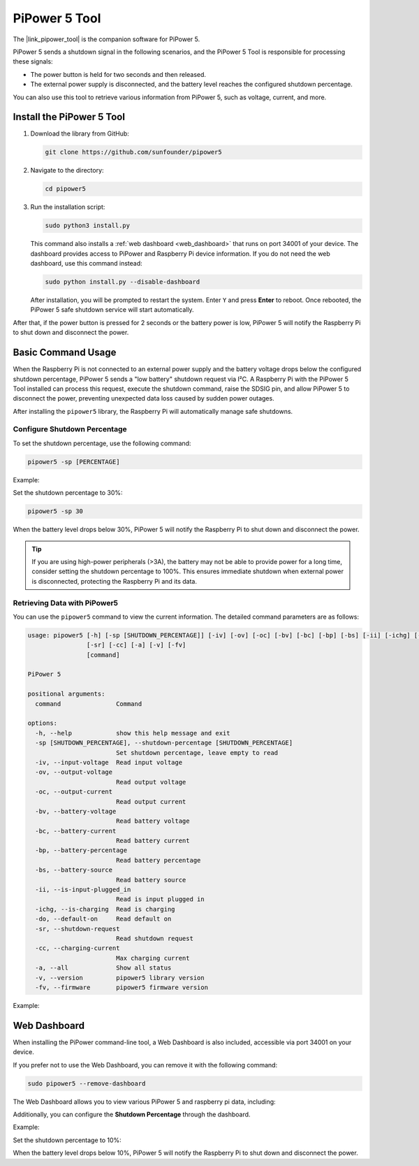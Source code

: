 .. _pipower_5_tool:
PiPower 5 Tool
===============================

The |link_pipower_tool| is the companion software for PiPower 5. 

PiPower 5 sends a shutdown signal in the following scenarios, and the PiPower 5 Tool is responsible for processing these signals:

- The power button is held for two seconds and then released.
- The external power supply is disconnected, and the battery level reaches the configured shutdown percentage.

You can also use this tool to retrieve various information from PiPower 5, such as voltage, current, and more.


Install the PiPower 5 Tool
----------------------------------------------------

1. Download the library from GitHub:

   .. code-block:: shell
       
       git clone https://github.com/sunfounder/pipower5

2. Navigate to the directory:
   
   .. code-block:: shell
   
       cd pipower5

3. Run the installation script:

   .. code-block:: shell
   
       sudo python3 install.py

   This command also installs a :ref:`web dashboard <web_dashboard>` that runs on port 34001 of your device. The dashboard provides access to PiPower and Raspberry Pi device information. If you do not need the web dashboard, use this command instead:
   
   .. code-block:: shell
   
       sudo python install.py --disable-dashboard
   
   After installation, you will be prompted to restart the system. Enter ``Y`` and press **Enter** to reboot. Once rebooted, the PiPower 5 safe shutdown service will start automatically.
   
   .. image:: img/pi_install_pipower.png
     :width: 90%
     :align: center

After that, if the power button is pressed for 2 seconds or the battery power is low, PiPower 5 will notify the Raspberry Pi to shut down and disconnect the power.


Basic Command Usage
------------------------------------------------------

When the Raspberry Pi is not connected to an external power supply and the battery voltage drops below the configured shutdown percentage, PiPower 5 sends a "low battery" shutdown request via I²C. A Raspberry Pi with the PiPower 5 Tool installed can process this request, execute the shutdown command, raise the SDSIG pin, and allow PiPower 5 to disconnect the power, preventing unexpected data loss caused by sudden power outages.

After installing the ``pipower5`` library, the Raspberry Pi will automatically manage safe shutdowns.

Configure Shutdown Percentage
++++++++++++++++++++++++++++++++++++++

To set the shutdown percentage, use the following command:

.. code-block:: shell

    pipower5 -sp [PERCENTAGE]

Example:

Set the shutdown percentage to 30%:

.. code-block:: shell

    pipower5 -sp 30

When the battery level drops below 30%, PiPower 5 will notify the Raspberry Pi to shut down and disconnect the power.

.. tip::

   If you are using high-power peripherals (>3A), the battery may not be able to provide power for a long time, consider setting the shutdown percentage to 100%. This ensures immediate shutdown when external power is disconnected, protecting the Raspberry Pi and its data.

Retrieving Data with PiPower5
++++++++++++++++++++++++++++++++++++++++

You can use the ``pipower5`` command to view the current information. The detailed command parameters are as follows:

.. code-block:: text

   usage: pipower5 [-h] [-sp [SHUTDOWN_PERCENTAGE]] [-iv] [-ov] [-oc] [-bv] [-bc] [-bp] [-bs] [-ii] [-ichg] [-do]
                   [-sr] [-cc] [-a] [-v] [-fv]
                   [command]
   
   PiPower 5
   
   positional arguments:
     command               Command
   
   options:
     -h, --help            show this help message and exit
     -sp [SHUTDOWN_PERCENTAGE], --shutdown-percentage [SHUTDOWN_PERCENTAGE]
                           Set shutdown percentage, leave empty to read
     -iv, --input-voltage  Read input voltage
     -ov, --output-voltage
                           Read output voltage
     -oc, --output-current
                           Read output current
     -bv, --battery-voltage
                           Read battery voltage
     -bc, --battery-current
                           Read battery current
     -bp, --battery-percentage
                           Read battery percentage
     -bs, --battery-source
                           Read battery source
     -ii, --is-input-plugged_in
                           Read is input plugged in
     -ichg, --is-charging  Read is charging
     -do, --default-on     Read default on
     -sr, --shutdown-request
                           Read shutdown request
     -cc, --charging-current
                           Max charging current
     -a, --all             Show all status
     -v, --version         pipower5 library version
     -fv, --firmware       pipower5 firmware version

Example:

.. image:: img/pipower5_tool.png
  :width: 70%

.. _web_dashboard:

Web Dashboard
------------------------------------------------------

When installing the PiPower command-line tool, a Web Dashboard is also included, accessible via port 34001 on your device.

If you prefer not to use the Web Dashboard, you can remove it with the following command:

.. code-block:: shell

   sudo pipower5 --remove-dashboard

The Web Dashboard allows you to view various PiPower 5 and raspberry pi data, including:

.. image:: img/web_dashboard.png
   :width: 100%
   :align: center

.. image:: img/web_dashboard_2.png
   :width: 100%
   :align: center

.. raw:: html

   <br/>

Additionally, you can configure the **Shutdown Percentage** through the dashboard.

Example:

Set the shutdown percentage to 10%:

.. image:: img/web_dashboard_3.png
   :width: 100%
   :align: center

.. raw:: html

   <br/>

When the battery level drops below 10%, PiPower 5 will notify the Raspberry Pi to shut down and disconnect the power.